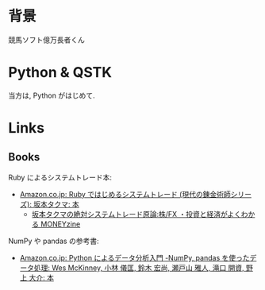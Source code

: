 #+OPTIONS: toc:nil num:nil todo:nil pri:nil tags:nil ^:nil TeX:nil
#+CATEGORY: 技術メモ
#+TAGS:
#+DESCRIPTION:
#+TITLE: 

* 背景
  競馬ソフト億万長者くん

* Python & QSTK
  当方は, Python がはじめて.

* Links
** Books
   Ruby によるシステムトレード本:
   - [[http://www.amazon.co.jp/Ruby%E3%81%A7%E3%81%AF%E3%81%98%E3%82%81%E3%82%8B%E3%82%B7%E3%82%B9%E3%83%86%E3%83%A0%E3%83%88%E3%83%AC%E3%83%BC%E3%83%89-%E7%8F%BE%E4%BB%A3%E3%81%AE%E9%8C%AC%E9%87%91%E8%A1%93%E5%B8%AB%E3%82%B7%E3%83%AA%E3%83%BC%E3%82%BA-%E5%9D%82%E6%9C%AC%E3%82%BF%E3%82%AF%E3%83%9E/dp/4775991280/ref=pd_sim_b_1?ie=UTF8&refRID=1RXNRYY640CBNJB4AVE8][Amazon.co.jp: Ruby ではじめるシステムトレード (現代の錬金術師シリーズ): 坂本タクマ: 本]]
     - [[http://moneyzine.jp/article/corner/7][坂本タクマの絶対システムトレード原論:株/FX ・投資と経済がよくわかる MONEYzine]]

   NumPy や pandas の参考書:
   - [[http://www.amazon.co.jp/Python%E3%81%AB%E3%82%88%E3%82%8B%E3%83%87%E3%83%BC%E3%82%BF%E5%88%86%E6%9E%90%E5%85%A5%E9%96%80-%E2%80%95NumPy%E3%80%81pandas%E3%82%92%E4%BD%BF%E3%81%A3%E3%81%9F%E3%83%87%E3%83%BC%E3%82%BF%E5%87%A6%E7%90%86-Wes-McKinney/dp/4873116554/ref=pd_rhf_dp_s_cp_11_NKWA?ie=UTF8&refRID=1RXNRYY640CBNJB4AVE8][Amazon.co.jp: Python によるデータ分析入門 -NumPy, pandas を使ったデータ処理: Wes McKinney, 小林 儀匡, 鈴木 宏尚, 瀬戸山 雅人, 滝口 開資, 野上 大介: 本]]

